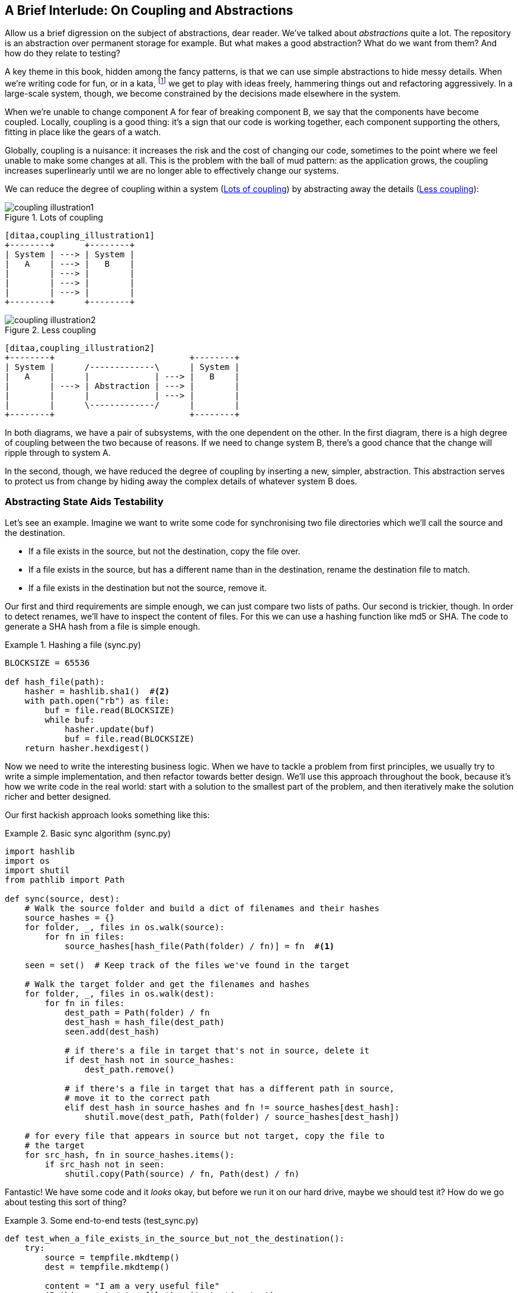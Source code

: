[[chapter_03_abstractions]]
== A Brief Interlude: On Coupling and Abstractions

Allow us a brief digression on the subject of abstractions, dear reader.
We've talked about _abstractions_ quite a lot.  The repository is an
abstraction over permanent storage for example.  But what makes a good
abstraction?  What do we want from them?  And how do they relate to testing?

A key theme in this book, hidden among the fancy patterns, is that we can use
simple abstractions to hide messy details. When we're writing code for fun, or
in a kata, footnote:[We'll talk about TDD kata soon, but if you're new to the
idea check out http://www.peterprovost.org/blog/2012/05/02/kata-the-only-way-to-learn-tdd/]
we get to play with ideas freely, hammering things out and refactoring
aggressively. In a large-scale system, though, we become constrained by the
decisions made elsewhere in the system.

When we're unable to change component A for fear of breaking component B, we say
that the components have become coupled. Locally, coupling is a good thing: it's
a sign that our code is working together, each component supporting the others,
fitting in place like the gears of a watch.

Globally, coupling is a nuisance: it increases the risk and the cost of changing
our code, sometimes to the point where we feel unable to make some changes at
all. This is the problem with the ball of mud pattern: as the application grows,
the coupling increases superlinearly until we are no longer able to effectively
change our systems.

// (ej) I'm reading the preceding two paragraphs as essentially describing coupling vs. cohesion,
//      where "local" coupling implies high cohesion, "global coupling" implies low cohesion.
//      using those terms specifically will let readers google for more info.

We can reduce the degree of coupling within a system
(<<coupling_illustration1>>) by abstracting away the details
(<<coupling_illustration2>>):


[[coupling_illustration1]]
.Lots of coupling
image::images/coupling_illustration1.png[]
[role="image-source"]
----
[ditaa,coupling_illustration1]
+--------+      +--------+
| System | ---> | System |
|   A    | ---> |   B    |
|        | ---> |        |
|        | ---> |        |
|        | ---> |        |
+--------+      +--------+
----


[[coupling_illustration2]]
.Less coupling
image::images/coupling_illustration2.png[]
[role="image-source"]
----
[ditaa,coupling_illustration2]
+--------+                           +--------+
| System |      /-------------\      | System |
|   A    |      |             | ---> |   B    |
|        | ---> | Abstraction | ---> |        |
|        |      |             | ---> |        |
|        |      \-------------/      |        |
+--------+                           +--------+
----



In both diagrams, we have a pair of subsystems, with the one dependent on
the other. In the first diagram, there is a high degree of coupling between the
two because of reasons. If we need to change system B, there's a good
chance that the change will ripple through to system A.

In the second, though, we have reduced the degree of coupling by inserting a
new, simpler, abstraction. This abstraction serves to protect us from change by
hiding away the complex details of whatever system B does.


=== Abstracting State Aids Testability

Let's see an example. Imagine we want to write some code for synchronising two
file directories which we'll call the source and the destination.

* If a file exists in the source, but not the destination, copy the file over.
* If a file exists in the source, but has a different name than in the destination,
  rename the destination file to match.
* If a file exists in the destination but not the source, remove it.

Our first and third requirements are simple enough, we can just compare two
lists of paths. Our second is trickier, though. In order to detect renames,
we'll have to inspect the content of files. For this we can use a hashing
function like md5 or SHA. The code to generate a SHA hash from a file is simple
enough.

[[hash_file]]
.Hashing a file (sync.py)
====
[source,python]
----
BLOCKSIZE = 65536

def hash_file(path):
    hasher = hashlib.sha1()  #<2>
    with path.open("rb") as file:
        buf = file.read(BLOCKSIZE)
        while buf:
            hasher.update(buf)
            buf = file.read(BLOCKSIZE)
    return hasher.hexdigest()
----
====

Now we need to write the interesting business logic. When we have to tackle a
problem from first principles, we usually try to write a simple implementation,
and then refactor towards better design. We'll use this approach throughout the
book, because it's how we write code in the real world: start with a solution
to the smallest part of the problem, and then iteratively make the solution
richer and better designed.

Our first hackish approach looks something like this:

[[sync_first_cut]]
.Basic sync algorithm (sync.py)
====
[source,python]
[role="non-head"]
----
import hashlib
import os
import shutil
from pathlib import Path

def sync(source, dest):
    # Walk the source folder and build a dict of filenames and their hashes
    source_hashes = {}
    for folder, _, files in os.walk(source):
        for fn in files:
            source_hashes[hash_file(Path(folder) / fn)] = fn  #<1>

    seen = set()  # Keep track of the files we've found in the target

    # Walk the target folder and get the filenames and hashes
    for folder, _, files in os.walk(dest):
        for fn in files:
            dest_path = Path(folder) / fn
            dest_hash = hash_file(dest_path)
            seen.add(dest_hash)

            # if there's a file in target that's not in source, delete it
            if dest_hash not in source_hashes:
                dest_path.remove()

            # if there's a file in target that has a different path in source,
            # move it to the correct path
            elif dest_hash in source_hashes and fn != source_hashes[dest_hash]:
                shutil.move(dest_path, Path(folder) / source_hashes[dest_hash])

    # for every file that appears in source but not target, copy the file to
    # the target
    for src_hash, fn in source_hashes.items():
        if src_hash not in seen:
            shutil.copy(Path(source) / fn, Path(dest) / fn)
----
====

Fantastic! We have some code and it _looks_ okay, but before we run it on our
hard drive, maybe we should test it?  How do we go about testing this sort of thing?


[[ugly_sync_tests]]
.Some end-to-end tests (test_sync.py)
====
[source,python]
[role="non-head"]
----
def test_when_a_file_exists_in_the_source_but_not_the_destination():
    try:
        source = tempfile.mkdtemp()
        dest = tempfile.mkdtemp()

        content = "I am a very useful file"
        (Path(source) / 'my-file').write_text(content)

        sync(source, dest)

        expected_path = Path(dest) /  'my-file'
        assert expected_path.exists()
        assert expected_path.read_text() == content

    finally:
        shutil.rmtree(source)
        shutil.rmtree(dest)


def test_when_a_file_has_been_renamed_in_the_source():
    try:
        source = tempfile.mkdtemp()
        dest = tempfile.mkdtemp()

        content = "I am a file that was renamed"
        source_path = Path(source) / 'source-filename'
        old_dest_path = Path(dest) / 'dest-filename'
        expected_dest_path = Path(dest) / 'source-filename'
        source_path.write_text(content)
        old_dest_path.write_text(content)

        sync(source, dest)

        assert old_dest_path.exists() is False
        assert expected_dest_path.read_text() == content


    finally:
        shutil.rmtree(source)
        shutil.rmtree(dest)
----
====

Wowsers, that's a lot of setup for two very simple cases! The problem is that
our domain logic, "figure out the difference between two directories," is tightly
coupled to the IO code. We can't run our difference algorithm without calling
the pathlib, shutil, and hashlib modules.

// TODO: Dry run
// (ej)
//     As a motivating "what-if", at this point you could ask the following thought experiments:
//       1) What if you wanted to re-use the same code so this also works synchronizing remote servers?
//       2) What if you wanted to add a "dry-run" feature?
//       What extra complexity would these scenarios create?

Our high-level code is coupled to low-level details, and it's making life hard.
As the scenarios we consider get more complex, our tests will get more unwieldy.
We can definitely refactor these tests (some of the cleanup could go into pytest
fixtures for example) but as long as we're doing filesystem operations, they're
going to stay slow and hard to read and write.

=== Choosing the right abstraction(s)

What could we do to rewrite our code to make it more testable?

Firstly we need to think about what our code needs from the filesystem.
Reading through the code, there are really three distinct things happening.
We can think of these as three distinct _responsibilities_ that the code has.

1. We interrogate the filesystem using `os.walk` and determine hashes for a
   series of paths. This is actually very similar in both the source and the
   destination cases.

2. We decide a file is new, renamed, or redundant.

3. We copy, move, or delete, files to match the source.

Remember that we want to find _simplifying abstractions_ for each of these
responsibilities. That will let us hide the messy details so that we can
focus on the interesting logic.

NOTE: In this chapter we're refactoring some gnarly code into a more testable
    structure by identifying the separate tasks that need to be done and giving
    each task to a clearly defined actor, along similar lines to the `duckduckgo`
    example from the introduction.

For (1) and (2), we've already intuitively started using an abstraction, a
dictionary of hashes to paths, and you may already have been thinking, "why not
use build up a dictionary for the destination folder as well as the source,
then we just compare two dicts?"  That seems like a very nice way to abstract
the current state of the filesystem.

    source_files = {'hash1': 'path1', 'hash2': 'path2'}
    dest_files = {'hash1': 'path1', 'hash2': 'pathX'}

What about moving from step (2) to step (3)?  How can we abstract out the
actual move/copy/delete filesystem interaction? 

We're going to apply a trick here that we'll employ on a grand scale later in
the book. We're going to separate _what_ we want to do from _how_ to do it.
We're going to make our program output a list of commands that look like this:

    ("COPY", "sourcepath", "destpath"),
    ("MOVE", "old", "new"),

Now we could write tests that just use 2 filesystem dicts as inputs, and
expect lists of tuples of strings representing actions as outputs.

Instead of saying "given this actual filesystem, when I run my function,
check what actions have happened?" we say, "given this _abstraction_ of a filesystem,
what _abstraction_ of filesystem actions will happen?"


[[better_tests]]
.Simplified inputs and outputs in our tests (test_sync.py)
====
[source,python]
[role="skip"]
----
    def test_when_a_file_exists_in_the_source_but_not_the_destination():
        src_hashes = {'hash1': 'fn1'}
        dst_hashes = {}
        expected_actions = [('COPY', '/src/fn1', '/dst/fn1')]
        ...

    def test_when_a_file_has_been_renamed_in_the_source():
        src_hashes = {'hash1': 'fn1'}
        dst_hashes = {'hash1': 'fn2'}
        expected_actions == [('MOVE', '/dst/fn2', '/dst/fn1')]
        ...
----
====


=== Implementing our chosen abstractions

That's all very well, but how do we _actually_ write those new
tests, and how do we change our implementation to make it all work?

Our goal is to isolate the clever part of our system, and to be able to test it
thoroughly without needing to set up a real filesystem. We'll create a "core"
of code that has no dependencies on external state, and then see how it responds
when we give it input from the outside world.

Let's start off by splitting the code up to separate the stateful parts from
the logic.

// (ej)
// Referring to the "Coupling" diagram comment previously, the snippet below
// would look like:
//
// determine_actions <- sync -> read_paths_and_hashes
//

[[three_parts]]
.Split our code into three  (sync.py)
====
[source,python]
----
def sync(source, dest):  #<3>
    # imperative shell step 1, gather inputs
    source_hashes = read_paths_and_hashes(source)
    dest_hashes = read_paths_and_hashes(dest)

    # step 2: call functional core
    actions = determine_actions(source_hashes, dest_hashes, source, dest)

    # imperative shell step 3, apply outputs
    for action, *paths in actions:
        if action == 'copy':
            shutil.copyfile(*paths)
        if action == 'move':
            shutil.move(*paths)
        if action == 'delete':
            os.remove(paths[0])

...

def read_paths_and_hashes(root):  #<1>
    hashes = {}
    for folder, _, files in os.walk(root):
        for fn in files:
            hashes[hash_file(Path(folder) / fn)] = fn
    return hashes


def determine_actions(src_hashes, dst_hashes, src_folder, dst_folder):  #<2>
    for sha, filename in src_hashes.items():
        if sha not in dst_hashes:
            sourcepath = Path(src_folder) / filename
            destpath = Path(dst_folder) / filename
            yield 'copy', sourcepath, destpath

        elif dst_hashes[sha] != filename:
            olddestpath = Path(dst_folder) / dst_hashes[sha]
            newdestpath = Path(dst_folder) / filename
            yield 'move', olddestpath, newdestpath

    for sha, filename in dst_hashes.items():
        if sha not in src_hashes:
            yield 'delete', dst_folder / filename
----
====

<1> The code to build up the dictionary of paths and hashes is now trivially
    easy to write.

<2> The core of our "business logic," which says, "given these two sets of
    hashes and filenames, what should we copy/move/delete?"  takes simple
    data structures and returns simple data structures.

<3> And our top-level module now contains almost no logic whatseover, it's
    just an imperative series of steps: gather inputs, call our logic,
    apply outputs.


Our tests now act directly on the `determine_actions()` function:


[[harry_tests]]
.Nicer looking tests (test_sync.py)
====
[source,python]
----
    @staticmethod
    def test_when_a_file_exists_in_the_source_but_not_the_destination():
        src_hashes = {'hash1': 'fn1'}
        dst_hashes = {}
        actions = list(determine_actions(src_hashes, dst_hashes, Path('/src'), Path('/dst')))
        assert actions == [('copy', Path('/src/fn1'), Path('/dst/fn1'))]

    @staticmethod
    def test_when_a_file_has_been_renamed_in_the_source():
        src_hashes = {'hash1': 'fn1'}
        dst_hashes = {'hash1': 'fn2'}
        actions = list(determine_actions(src_hashes, dst_hashes, Path('/src'), Path('/dst')))
        assert actions == [('move', Path('/dst/fn2'), Path('/dst/fn1'))]
----
====


Because we've disentangled the logic of our program - the code for identifying
changes - from the low-level details of IO, we can easily test the core of our code.


==== Testing Edge-to-Edge with Fakes

When we start writing a new system, we often focus on the core logic first,
driving it with direct unit tests. At some point, though, we want to test bigger
chunks of the system together.

We _could_ return to our end-to-end tests, but those are still as tricky to
write and maintain as before. Instead, we often write tests that invoke a whole
system together, but fake the IO, sort of _edge-to-edge_.


[[di_version]]
.Explicit dependencies (sync.py)
====
[source,python]
[role="skip"]
----
def synchronise_dirs(reader, filesystem, source_root, dest_root): #<1>

    source_hashes = reader(source_root) #<2>
    dest_hashes = reader(dest_root)

    for sha, filename in src_hashes.items():
        if sha not in dst_hashes:
            sourcepath = source_root / filename
            destpath = dest_root / filename
            filesystem.copy(destpath, sourcepath) #<3>

        elif dst_hashes[sha] != filename:
            olddestpath = dest_root / dst_hashes[sha]
            newdestpath = dest_root / filename
            filesystem.move(oldestpath, newdestpath)

    for sha, filename in dst_hashes.items():
        if sha not in src_hashes:
            filesystem.del(dest_root/filename)
----
====

<1> Our top-level function now exposes two new dependencies, a `reader` and a
    `filesystem`

<2> We invoke the `reader` to produce our files dict.

<3> And we invoke the `filesystem` to apply the changes we detect.

TIP: Notice that, although we're using dependency injection, there was no need
    to define an abstract base class or any kind of explicit interface.  In the
    book we often show ABCs because we hope they help to understand what the
    abstraction is, but they're not necessary.  Python's dynamic nature means
    we can always rely on duck typing.


[[bob_tests]]
.Tests using DI
====
[source,python]
[role="skip"]
----
class FakeFileSystem(list): #<1>

    def copy(self, src, dest): #<2>
        self.append(('COPY', src, dest))

    def move(self, src, dest):
        self.append(('MOVE', src, dest))

    def delete(self, dest):
        self.append(('DELETE', src, dest))


def test_when_a_file_exists_in_the_source_but_not_the_destination():
    source = {"sha1": "my-file" }
    dest = {}
    filesystem = FakeFileSystem()

    reader = {"/source": source, "/dest": dest}
    synchronise_dirs(reader.pop, filesystem, "/source", "/dest")

    assert filesystem == [("COPY", "/source/my-file", "/dest/my-file")]


def test_when_a_file_has_been_renamed_in_the_source():
    source = {"sha1": "renamed-file" }
    dest = {"sha1": "original-file" }
    filesystem = FakeFileSystem()

    reader = {"/source": source, "/dest": dest}
    synchronise_dirs(reader.pop, filesystem, "/source", "/dest")

    assert filesystem == [("MOVE", "/dest/original-file", "/dest/renamed-file")]
----
====

<1> Bob _loves_ using lists to build simple test doubles, even though his
    co-workers get mad. It means we can write tests like 
    ++assert 'foo' not in database++

<2> Each method in our `FakeFileSystem` just appends something to the list so we
    can inspect it later. This is an example of a Spy Object.


The advantage of this approach is that your tests act on the exact same function
that's used by your production code.  The disadvantage is that we have to make
our stateful components explicit and we have to pass them around. DHH famously
described this as "test damage".

In either case, we can now work on fixing all the bugs in our implementation;
enumerating tests for all the edge cases is now much easier.


==== Why Not Just Patch It Out?

At this point some of our readers will be scratching their heads and thinking
"Why don't you just use `mock.patch` and save yourself the effort?

We avoid using mocks in this book, and in our production code, too. We're not
going to enter into a Holy War, but our instinct is that mocking frameworks are
a code smell.

Instead, we like to clearly identify the responsibilities in our codebase, and to
separate those responsibilities out into small, focused objects that are easy to
replace with a test double.

There's a few, closely related reasons for that:

1.  Patching out the dependency you're using makes it possible to unit test the
code, but it does nothing to improve the design. Using mock.patch won't let your
code work with a `--dry-run` flag, nor will it help you run against an ftp
server. For that, you'll need to introduce abstractions.
+
Designing for testability really means designing for extensibility. We trade off
a little more complexity for a cleaner design that admits novel use-cases.

2.  Tests that use mocks _tend_ to be more coupled to the implementation details
of the codebase. That's because mock tests verify the interactions between
things: did I call `shutil.copy` with the right arguments? This coupling between
code and test _tends_ to make tests more brittle in our experience.
+
Martin Fowler wrote about this in his 2007 blog post 
https://www.martinfowler.com/articles/mocksArentStubs.html[Mocks Aren't Stubs]

3.  Over-use of mocks leads to complicated test suites that fail to explain the
code.

We view TDD as a design practice first, and a testing practice second. The tests
act as a record of our design choices, and serve to explain the system to us
when we return to the code after a long absence.

Tests that use too many mocks get overwhelmed with setup code that hides the
story we care about.

Steve Freeman has a great example of over-mocked tests in his talk
https://www.youtube.com/watch?v=B48Exq57Zg8[Test Driven Development: That's Not What We Meant]




.So Which Do We Use in this Book? FCIS or DI?
******************************************************************************
Both. Our domain model is entirely free of dependencies and side-effects,
so that's our functional core.  The service layer that we build around it
(in <<chapter_04_service_layer>>) allows us to drive the system edge-to-edge
and we use dependency injection to provide those services with stateful
components, so we can still unit test them.

See <<chapter_12_dependency_injection>> for more exploration of making our
dependency injection more explicit and centralised.
******************************************************************************

=== Wrap-up: "Depend on Abstractions."

We'll see this idea come up again and again in the book: we can make our
systems easier to test and maintain by simplifying the interface between our
business logic and messy IO. Finding the right abstraction is tricky, but here's
a few heuristics and questions to ask yourself:


* Can I choose a familiar Python datastructure to represent the state of the
  messy system, and try to imagine a single function that can return that
  state? 

// TODO (DS): These are great heuristics... Maybe they deserve more attention?

* Where can I draw a line between my systems, where can I carve out a seam, to
  stick that abstraction in?

// TODO (DS): Drawing lines and the dependencies between them is really
// relevant to what you've done in this chapter, but i don't think you've
// explicitly addressed them except in this bullet point.
// BOB: This is another ry for clarity on responsibilities. Mayne foreshadow
// in the introduction by explaining that our duckduckgo jobby is a responsibility

// TODO (DS): I think the seam metaphor might need more explanation.
// (I assume this is taken from Michael Feathers? I've always been confused
// about whether it's a sewing seam, or a mining seam!)

// TODO (DS): And maybe, which implicit concepts can i make explicit?

* What are the dependencies and what is the core "business" logic?



Practice makes less-imperfect!

// TODO (DS): I think this is potentially a great chapter, perhaps belonging
// really on in the book. But it is also a bit of a brain dump of lots of deep,
// amazing concepts. I don't think you've quite found the best structure here
// yet. Perhaps it could be structured around these heuristics?

And now back to our regular programming...
